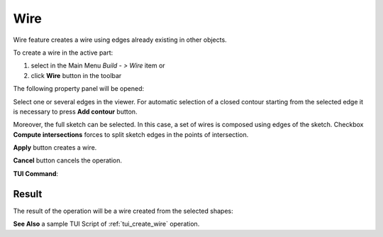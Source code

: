 .. |feature_wire.icon|    image:: images/feature_wire.png

Wire
====

Wire feature creates a wire using edges already existing in other objects.

To create a wire in the active part:

#. select in the Main Menu *Build - > Wire* item  or
#. click |feature_wire.icon| **Wire** button in the toolbar

The following property panel will be opened:

.. image:: images/Wire.png
  :align: center

.. centered::
  Create a wire
  
Select one or several edges in the viewer. For automatic selection of a closed contour starting from the selected edge it is necessary to press **Add contour** button.

Moreover, the full sketch can be selected. In this case, a set of wires is composed using edges of the sketch.
Checkbox **Compute intersections** forces to split sketch edges in the points of intersection.

**Apply** button creates a wire.

**Cancel** button cancels the operation. 

**TUI Command**:

.. py:function:: model.addWire(Part_doc, Shapes, Intersect)

    :param part: The current part object.
    :param list: A list of shapes.
    :param bool: Split edges by intersection points. False by default.
    :return: Result object.

Result
""""""

The result of the operation will be a wire created from the selected shapes:

.. image:: images/CreateWire.png
  :align: center

.. centered::
  Result of the operation.

**See Also** a sample TUI Script of :ref:`tui_create_wire` operation.
